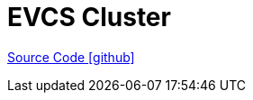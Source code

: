 = EVCS Cluster

https://github.com/OpenEMS/openems/tree/develop/io.openems.edge.evcs.cluster[Source Code icon:github[]]